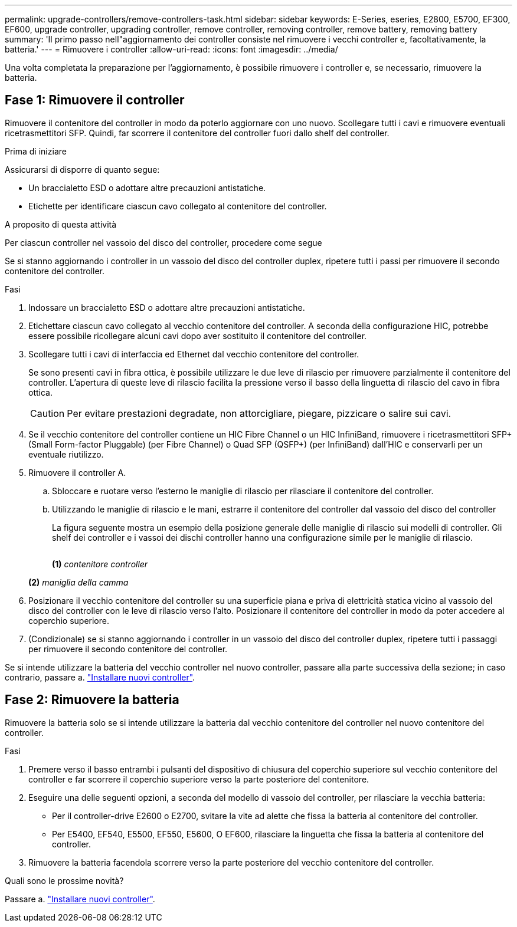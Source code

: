 ---
permalink: upgrade-controllers/remove-controllers-task.html 
sidebar: sidebar 
keywords: E-Series, eseries, E2800, E5700, EF300, EF600, upgrade controller, upgrading controller, remove controller, removing controller, remove battery, removing battery 
summary: 'Il primo passo nell"aggiornamento dei controller consiste nel rimuovere i vecchi controller e, facoltativamente, la batteria.' 
---
= Rimuovere i controller
:allow-uri-read: 
:icons: font
:imagesdir: ../media/


[role="lead"]
Una volta completata la preparazione per l'aggiornamento, è possibile rimuovere i controller e, se necessario, rimuovere la batteria.



== Fase 1: Rimuovere il controller

Rimuovere il contenitore del controller in modo da poterlo aggiornare con uno nuovo. Scollegare tutti i cavi e rimuovere eventuali ricetrasmettitori SFP. Quindi, far scorrere il contenitore del controller fuori dallo shelf del controller.

.Prima di iniziare
Assicurarsi di disporre di quanto segue:

* Un braccialetto ESD o adottare altre precauzioni antistatiche.
* Etichette per identificare ciascun cavo collegato al contenitore del controller.


.A proposito di questa attività
Per ciascun controller nel vassoio del disco del controller, procedere come segue

Se si stanno aggiornando i controller in un vassoio del disco del controller duplex, ripetere tutti i passi per rimuovere il secondo contenitore del controller.

.Fasi
. Indossare un braccialetto ESD o adottare altre precauzioni antistatiche.
. Etichettare ciascun cavo collegato al vecchio contenitore del controller. A seconda della configurazione HIC, potrebbe essere possibile ricollegare alcuni cavi dopo aver sostituito il contenitore del controller.
. Scollegare tutti i cavi di interfaccia ed Ethernet dal vecchio contenitore del controller.
+
Se sono presenti cavi in fibra ottica, è possibile utilizzare le due leve di rilascio per rimuovere parzialmente il contenitore del controller. L'apertura di queste leve di rilascio facilita la pressione verso il basso della linguetta di rilascio del cavo in fibra ottica.

+

CAUTION: Per evitare prestazioni degradate, non attorcigliare, piegare, pizzicare o salire sui cavi.

. Se il vecchio contenitore del controller contiene un HIC Fibre Channel o un HIC InfiniBand, rimuovere i ricetrasmettitori SFP+ (Small Form-factor Pluggable) (per Fibre Channel) o Quad SFP (QSFP+) (per InfiniBand) dall'HIC e conservarli per un eventuale riutilizzo.
. Rimuovere il controller A.
+
.. Sbloccare e ruotare verso l'esterno le maniglie di rilascio per rilasciare il contenitore del controller.
.. Utilizzando le maniglie di rilascio e le mani, estrarre il contenitore del controller dal vassoio del disco del controller
+
La figura seguente mostra un esempio della posizione generale delle maniglie di rilascio sui modelli di controller. Gli shelf dei controller e i vassoi dei dischi controller hanno una configurazione simile per le maniglie di rilascio.

+
image:../media/28_dwg_e2824_remove_controller_canister_upg-hw.gif[""]

+
*(1)* _contenitore controller_

+
*(2)* _maniglia della camma_



. Posizionare il vecchio contenitore del controller su una superficie piana e priva di elettricità statica vicino al vassoio del disco del controller con le leve di rilascio verso l'alto. Posizionare il contenitore del controller in modo da poter accedere al coperchio superiore.
. (Condizionale) se si stanno aggiornando i controller in un vassoio del disco del controller duplex, ripetere tutti i passaggi per rimuovere il secondo contenitore del controller.


Se si intende utilizzare la batteria del vecchio controller nel nuovo controller, passare alla parte successiva della sezione; in caso contrario, passare a. link:install-controllers-task.html["Installare nuovi controller"].



== Fase 2: Rimuovere la batteria

Rimuovere la batteria solo se si intende utilizzare la batteria dal vecchio contenitore del controller nel nuovo contenitore del controller.

.Fasi
. Premere verso il basso entrambi i pulsanti del dispositivo di chiusura del coperchio superiore sul vecchio contenitore del controller e far scorrere il coperchio superiore verso la parte posteriore del contenitore.
. Eseguire una delle seguenti opzioni, a seconda del modello di vassoio del controller, per rilasciare la vecchia batteria:
+
** Per il controller-drive E2600 o E2700, svitare la vite ad alette che fissa la batteria al contenitore del controller.
** Per E5400, EF540, E5500, EF550, E5600, O EF600, rilasciare la linguetta che fissa la batteria al contenitore del controller.


. Rimuovere la batteria facendola scorrere verso la parte posteriore del vecchio contenitore del controller.


.Quali sono le prossime novità?
Passare a. link:install-controllers-task.html["Installare nuovi controller"].
